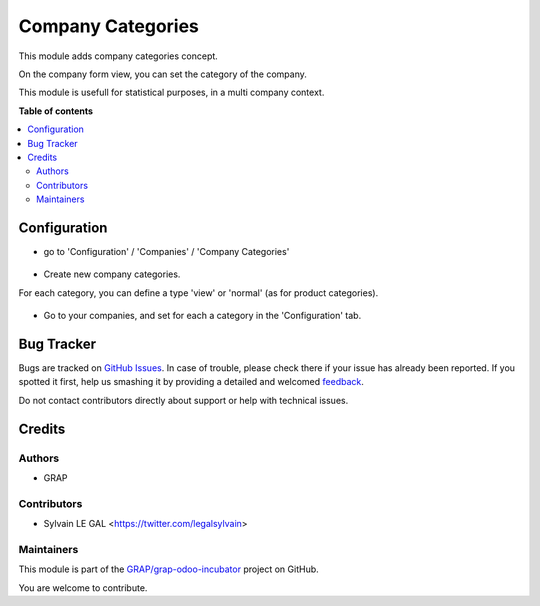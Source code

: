 ==================
Company Categories
==================

.. !!!!!!!!!!!!!!!!!!!!!!!!!!!!!!!!!!!!!!!!!!!!!!!!!!!!
   !! This file is generated by oca-gen-addon-readme !!
   !! changes will be overwritten.                   !!
   !!!!!!!!!!!!!!!!!!!!!!!!!!!!!!!!!!!!!!!!!!!!!!!!!!!!

.. |badge1| image:: https://img.shields.io/badge/maturity-Beta-yellow.png
    :target: https://odoo-community.org/page/development-status
    :alt: Beta
.. |badge2| image:: https://img.shields.io/badge/licence-AGPL--3-blue.png
    :target: http://www.gnu.org/licenses/agpl-3.0-standalone.html
    :alt: License: AGPL-3
.. |badge3| image:: https://img.shields.io/badge/github-GRAP%2Fgrap--odoo--incubator-lightgray.png?logo=github
    :target: https://github.com/GRAP/grap-odoo-incubator/tree/8.0/res_company_category
    :alt: GRAP/grap-odoo-incubator

|badge1| |badge2| |badge3| 

This module adds company categories concept.

On the company form view, you can set the category of the company.

This module is usefull for statistical purposes, in a multi company context.

**Table of contents**

.. contents::
   :local:

Configuration
=============

* go to 'Configuration' / 'Companies' / 'Company Categories'

.. figure:: https://raw.githubusercontent.com/GRAP/grap-odoo-incubator/8.0/res_company_category/static/description/res_company_category_tree.png

* Create new company categories.

For each category, you can define a type 'view' or 'normal' (as for product
categories).

.. figure:: https://raw.githubusercontent.com/GRAP/grap-odoo-incubator/8.0/res_company_category/static/description/res_company_category_form.png

* Go to your companies, and set for each a category in the 'Configuration' tab.

.. figure:: https://raw.githubusercontent.com/GRAP/grap-odoo-incubator/8.0/res_company_category/static/description/res_company_form.png

Bug Tracker
===========

Bugs are tracked on `GitHub Issues <https://github.com/GRAP/grap-odoo-incubator/issues>`_.
In case of trouble, please check there if your issue has already been reported.
If you spotted it first, help us smashing it by providing a detailed and welcomed
`feedback <https://github.com/GRAP/grap-odoo-incubator/issues/new?body=module:%20res_company_category%0Aversion:%208.0%0A%0A**Steps%20to%20reproduce**%0A-%20...%0A%0A**Current%20behavior**%0A%0A**Expected%20behavior**>`_.

Do not contact contributors directly about support or help with technical issues.

Credits
=======

Authors
~~~~~~~

* GRAP

Contributors
~~~~~~~~~~~~

* Sylvain LE GAL <https://twitter.com/legalsylvain>

Maintainers
~~~~~~~~~~~



This module is part of the `GRAP/grap-odoo-incubator <https://github.com/GRAP/grap-odoo-incubator/tree/8.0/res_company_category>`_ project on GitHub.


You are welcome to contribute.
